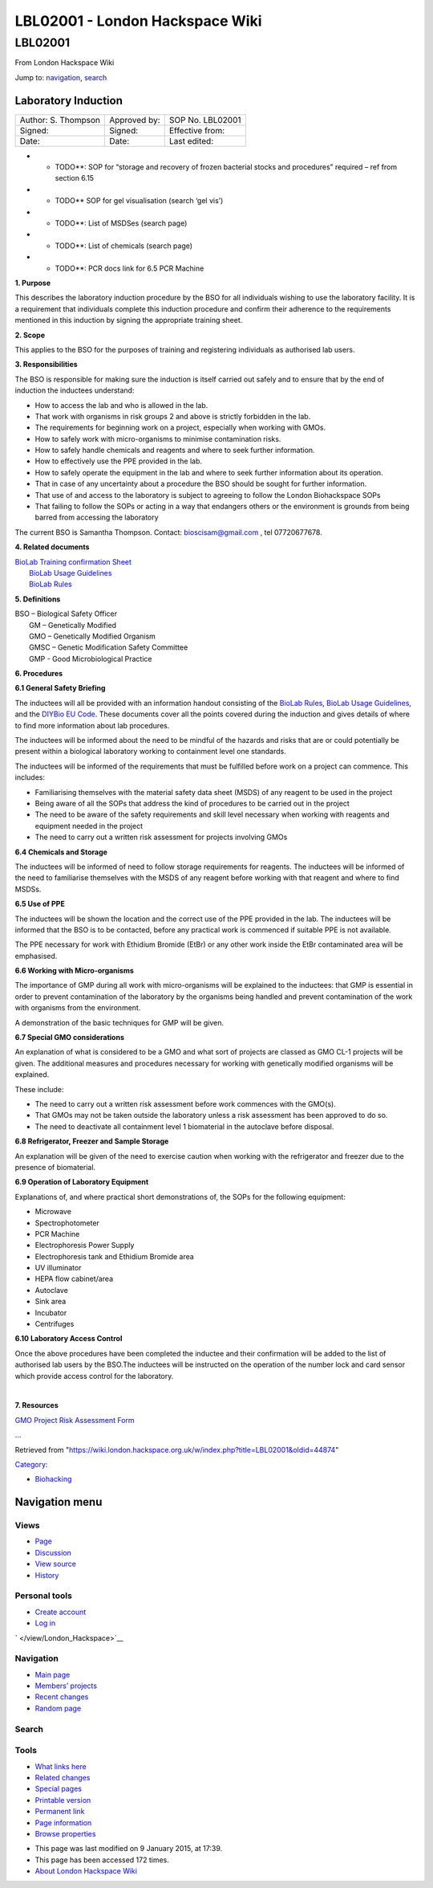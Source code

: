================================
LBL02001 - London Hackspace Wiki
================================

.. raw:: html

   <div id="globalWrapper">

.. raw:: html

   <div id="column-content">

.. raw:: html

   <div id="content" class="mw-body" role="main">

LBL02001
========

.. raw:: html

   <div id="bodyContent" class="mw-body-content">

.. raw:: html

   <div id="siteSub">

From London Hackspace Wiki

.. raw:: html

   </div>

.. raw:: html

   <div id="contentSub">

.. raw:: html

   </div>

.. raw:: html

   <div id="jump-to-nav" class="mw-jump">

Jump to: `navigation <#column-one>`__, `search <#searchInput>`__

.. raw:: html

   </div>

.. raw:: html

   <div id="mw-content-text" class="mw-content-ltr" lang="en" dir="ltr">

Laboratory Induction
--------------------

+-----------------------+----------------+--------------------+
| Author: S. Thompson   | Approved by:   | SOP No. LBL02001   |
+-----------------------+----------------+--------------------+
| Signed:               | Signed:        | Effective from:    |
+-----------------------+----------------+--------------------+
| Date:                 | Date:          | Last edited:       |
+-----------------------+----------------+--------------------+

-  

   -  TODO\*\*: SOP for “storage and recovery of frozen bacterial stocks
      and procedures” required – ref from section 6.15

-  

   -  TODO\*\* SOP for gel visualisation (search ‘gel vis’)

-  

   -  TODO\*\*: List of MSDSes (search page)

-  

   -  TODO\*\*: List of chemicals (search page)

-  

   -  TODO\*\*: PCR docs link for 6.5 PCR Machine

**1. Purpose**

This describes the laboratory induction procedure by the BSO for all
individuals wishing to use the laboratory facility. It is a requirement
that individuals complete this induction procedure and confirm their
adherence to the requirements mentioned in this induction by signing the
appropriate training sheet.

**2. Scope**

This applies to the BSO for the purposes of training and registering
individuals as authorised lab users.

**3. Responsibilities**

The BSO is responsible for making sure the induction is itself carried
out safely and to ensure that by the end of induction the inductees
understand:

-  How to access the lab and who is allowed in the lab.
-  That work with organisms in risk groups 2 and above is strictly
   forbidden in the lab.
-  The requirements for beginning work on a project, especially when
   working with GMOs.
-  How to safely work with micro-organisms to minimise contamination
   risks.
-  How to safely handle chemicals and reagents and where to seek further
   information.
-  How to effectively use the PPE provided in the lab.
-  How to safely operate the equipment in the lab and where to seek
   further information about its operation.
-  That in case of any uncertainty about a procedure the BSO should be
   sought for further information.
-  That use of and access to the laboratory is subject to agreeing to
   follow the London Biohackspace SOPs
-  That failing to follow the SOPs or acting in a way that endangers
   others or the environment is grounds from being barred from accessing
   the laboratory

| The current BSO is Samantha Thompson. Contact: bioscisam@gmail.com ,
  tel 07720677678.

**4. Related documents**

| `BioLab Training confirmation
  Sheet </edit/BioLab_Training_confirmation_Sheet?redlink=1>`__
|  `BioLab Usage Guidelines </view/BioLab_Usage_Guidelines>`__
|  `BioLab Rules </view/BioLab_Rules>`__

**5. Definitions**

| BSO – Biological Safety Officer
|  GM – Genetically Modified
|  GMO – Genetically Modified Organism
|  GMSC – Genetic Modification Safety Committee
|  GMP - Good Microbiological Practice

**6. Procedures**

**6.1 General Safety Briefing**

The inductees will all be provided with an information handout
consisting of the `BioLab Rules </view/BioLab_Rules>`__, `BioLab Usage
Guidelines </view/BioLab_Usage_Guidelines>`__, and the `DIYBio EU
Code </edit/DIYBio_EU_Code?redlink=1>`__. These documents cover all the
points covered during the induction and gives details of where to find
more information about lab procedures.

The inductees will be informed about the need to be mindful of the
hazards and risks that are or could potentially be present within a
biological laboratory working to containment level one standards.

The inductees will be informed of the requirements that must be
fulfilled before work on a project can commence. This includes:

-  Familiarising themselves with the material safety data sheet (MSDS)
   of any reagent to be used in the project
-  Being aware of all the SOPs that address the kind of procedures to be
   carried out in the project
-  The need to be aware of the safety requirements and skill level
   necessary when working with reagents and equipment needed in the
   project
-  The need to carry out a written risk assessment for projects
   involving GMOs

**6.4 Chemicals and Storage**

The inductees will be informed of need to follow storage requirements
for reagents. The inductees will be informed of the need to familiarise
themselves with the MSDS of any reagent before working with that reagent
and where to find MSDSs.

**6.5 Use of PPE**

The inductees will be shown the location and the correct use of the PPE
provided in the lab. The inductees will be informed that the BSO is to
be contacted, before any practical work is commenced if suitable PPE is
not available.

The PPE necessary for work with Ethidium Bromide (EtBr) or any other
work inside the EtBr contaminated area will be emphasised.

**6.6 Working with Micro-organisms**

The importance of GMP during all work with micro-organisms will be
explained to the inductees: that GMP is essential in order to prevent
contamination of the laboratory by the organisms being handled and
prevent contamination of the work with organisms from the environment.

A demonstration of the basic techniques for GMP will be given.

**6.7 Special GMO considerations**

An explanation of what is considered to be a GMO and what sort of
projects are classed as GMO CL-1 projects will be given. The additional
measures and procedures necessary for working with genetically modified
organisms will be explained.

These include:

-  The need to carry out a written risk assessment before work commences
   with the GMO(s).
-  That GMOs may not be taken outside the laboratory unless a risk
   assessment has been approved to do so.
-  The need to deactivate all containment level 1 biomaterial in the
   autoclave before disposal.

**6.8 Refrigerator, Freezer and Sample Storage**

An explanation will be given of the need to exercise caution when
working with the refrigerator and freezer due to the presence of
biomaterial.

**6.9 Operation of Laboratory Equipment**

Explanations of, and where practical short demonstrations of, the SOPs
for the following equipment:

-  Microwave
-  Spectrophotometer
-  PCR Machine
-  Electrophoresis Power Supply
-  Electrophoresis tank and Ethidium Bromide area
-  UV illuminator
-  HEPA flow cabinet/area
-  Autoclave
-  Sink area
-  Incubator
-  Centrifuges

**6.10 Laboratory Access Control**

Once the above procedures have been completed the inductee and their
confirmation will be added to the list of authorised lab users by the
BSO.The inductees will be instructed on the operation of the number lock
and card sensor which provide access control for the laboratory.

| 

**7. Resources**

`GMO Project Risk Assessment
Form </view/GMO_Project_Risk_Assessment_Form>`__

…

.. raw:: html

   </div>

.. raw:: html

   <div class="printfooter">

Retrieved from
"https://wiki.london.hackspace.org.uk/w/index.php?title=LBL02001&oldid=44874\ "

.. raw:: html

   </div>

.. raw:: html

   <div id="catlinks" class="catlinks">

.. raw:: html

   <div id="mw-normal-catlinks" class="mw-normal-catlinks">

`Category </view/Special:Categories>`__:

-  `Biohacking </view/Category:Biohacking>`__

.. raw:: html

   </div>

.. raw:: html

   </div>

.. raw:: html

   <div class="visualClear">

.. raw:: html

   </div>

.. raw:: html

   </div>

.. raw:: html

   </div>

.. raw:: html

   </div>

.. raw:: html

   <div id="column-one">

Navigation menu
---------------

.. raw:: html

   <div id="p-cactions" class="portlet" role="navigation">

Views
~~~~~

.. raw:: html

   <div class="pBody">

-  

   .. raw:: html

      <div id="ca-nstab-main">

   .. raw:: html

      </div>

   `Page </view/LBL02001>`__
-  

   .. raw:: html

      <div id="ca-talk">

   .. raw:: html

      </div>

   `Discussion </edit/Talk:LBL02001?redlink=1>`__
-  

   .. raw:: html

      <div id="ca-viewsource">

   .. raw:: html

      </div>

   `View source </edit/LBL02001>`__
-  

   .. raw:: html

      <div id="ca-history">

   .. raw:: html

      </div>

   `History </history/LBL02001>`__

.. raw:: html

   </div>

.. raw:: html

   </div>

.. raw:: html

   <div id="p-personal" class="portlet" role="navigation">

Personal tools
~~~~~~~~~~~~~~

.. raw:: html

   <div class="pBody">

-  

   .. raw:: html

      <div id="pt-createaccount">

   .. raw:: html

      </div>

   `Create
   account </w/index.php?title=Special:UserLogin&returnto=LBL02001&returntoquery=action%3Dview&type=signup>`__
-  

   .. raw:: html

      <div id="pt-login">

   .. raw:: html

      </div>

   `Log
   in </w/index.php?title=Special:UserLogin&returnto=LBL02001&returntoquery=action%3Dview>`__

.. raw:: html

   </div>

.. raw:: html

   </div>

.. raw:: html

   <div id="p-logo" class="portlet" role="banner">

` </view/London_Hackspace>`__

.. raw:: html

   </div>

.. raw:: html

   <div id="p-navigation" class="generated-sidebar portlet"
   role="navigation">

Navigation
~~~~~~~~~~

.. raw:: html

   <div class="pBody">

-  

   .. raw:: html

      <div id="n-mainpage-description">

   .. raw:: html

      </div>

   `Main page </view/London_Hackspace>`__
-  

   .. raw:: html

      <div id="n-Members.27-projects">

   .. raw:: html

      </div>

   `Members’
   projects <https://wiki.london.hackspace.org.uk/w/index.php?title=Special:AllPages&namespace=100>`__
-  

   .. raw:: html

      <div id="n-recentchanges">

   .. raw:: html

      </div>

   `Recent changes </view/Special:RecentChanges>`__
-  

   .. raw:: html

      <div id="n-randompage">

   .. raw:: html

      </div>

   `Random page </view/Special:Random>`__

.. raw:: html

   </div>

.. raw:: html

   </div>

.. raw:: html

   <div id="p-search" class="portlet" role="search">

Search
~~~~~~

.. raw:: html

   <div id="searchBody" class="pBody">

 

.. raw:: html

   </div>

.. raw:: html

   </div>

.. raw:: html

   <div id="p-tb" class="portlet" role="navigation">

Tools
~~~~~

.. raw:: html

   <div class="pBody">

-  

   .. raw:: html

      <div id="t-whatlinkshere">

   .. raw:: html

      </div>

   `What links here </view/Special:WhatLinksHere/LBL02001>`__
-  

   .. raw:: html

      <div id="t-recentchangeslinked">

   .. raw:: html

      </div>

   `Related changes </view/Special:RecentChangesLinked/LBL02001>`__
-  

   .. raw:: html

      <div id="t-specialpages">

   .. raw:: html

      </div>

   `Special pages </view/Special:SpecialPages>`__
-  

   .. raw:: html

      <div id="t-print">

   .. raw:: html

      </div>

   `Printable version </view/LBL02001?printable=yes>`__
-  

   .. raw:: html

      <div id="t-permalink">

   .. raw:: html

      </div>

   `Permanent link </w/index.php?title=LBL02001&oldid=44874>`__
-  

   .. raw:: html

      <div id="t-info">

   .. raw:: html

      </div>

   `Page information </w/index.php?title=LBL02001&action=info>`__
-  

   .. raw:: html

      <div id="t-smwbrowselink">

   .. raw:: html

      </div>

   `Browse properties </view/Special:Browse/LBL02001>`__

.. raw:: html

   </div>

.. raw:: html

   </div>

.. raw:: html

   </div>

.. raw:: html

   <div class="visualClear">

.. raw:: html

   </div>

.. raw:: html

   <div id="footer" role="contentinfo">

.. raw:: html

   <div id="f-poweredbyico">

|Powered by MediaWiki| |Powered by Semantic MediaWiki|

.. raw:: html

   </div>

-  

   .. raw:: html

      <div id="lastmod">

   .. raw:: html

      </div>

   This page was last modified on 9 January 2015, at 17:39.
-  

   .. raw:: html

      <div id="viewcount">

   .. raw:: html

      </div>

   This page has been accessed 172 times.
-  

   .. raw:: html

      <div id="about">

   .. raw:: html

      </div>

   `About London Hackspace Wiki </view/About>`__

.. raw:: html

   </div>

.. raw:: html

   </div>

.. |Powered by MediaWiki| image:: /w/resources/assets/poweredby_mediawiki_88x31.png
   :target: //www.mediawiki.org/
.. |Powered by Semantic MediaWiki| image:: /w/extensions/SemanticMediaWiki/includes/../resources/images/smw_button.png
   :target: https://www.semantic-mediawiki.org/wiki/Semantic_MediaWiki
